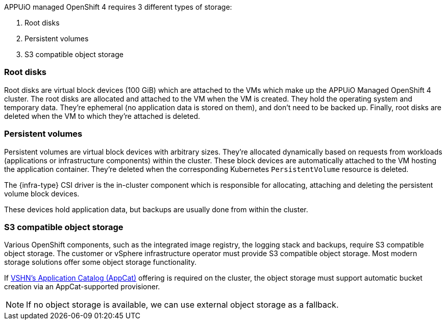 APPUiO managed OpenShift 4 requires 3 different types of storage:

1. Root disks
2. Persistent volumes
3. S3 compatible object storage

=== Root disks

Root disks are virtual block devices (100 GiB) which are attached to the VMs which make up the APPUiO Managed OpenShift 4 cluster.
The root disks are allocated and attached to the VM when the VM is created.
They hold the operating system and temporary data.
They're ephemeral (no application data is stored on them), and don't need to be backed up.
Finally, root disks are deleted when the VM to which they're attached is deleted.

=== Persistent volumes

Persistent volumes are virtual block devices with arbitrary sizes.
They're allocated dynamically based on requests from workloads (applications or infrastructure components) within the cluster.
These block devices are automatically attached to the VM hosting the application container.
They're deleted when the corresponding Kubernetes `PersistentVolume` resource is deleted.

The {infra-type} CSI driver is the in-cluster component which is responsible for allocating, attaching and deleting the persistent volume block devices.

These devices hold application data, but backups are usually done from within the cluster.

=== S3 compatible object storage

Various OpenShift components, such as the integrated image registry, the logging stack and backups, require S3 compatible object storage.
The customer or vSphere infrastructure operator must provide S3 compatible object storage.
Most modern storage solutions offer some object storage functionality.

If https://products.vshn.ch/appcat/index.html[VSHN's Application Catalog (AppCat)] offering is required on the cluster, the object storage must support automatic bucket creation via an AppCat-supported provisioner.

NOTE: If no object storage is available, we can use external object storage as a fallback.
